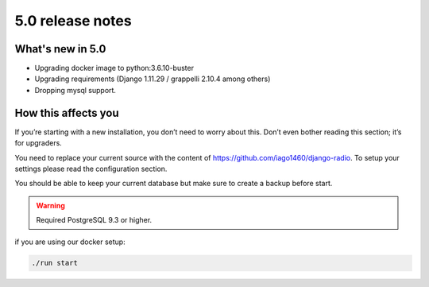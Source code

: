 #################
5.0 release notes
#################

*****************
What's new in 5.0
*****************

*   Upgrading docker image to python:3.6.10-buster
*   Upgrading requirements (Django 1.11.29 / grappelli 2.10.4 among others)
*   Dropping mysql support.

********************
How this affects you
********************

If you’re starting with a new installation, you don’t need to worry about this. 
Don’t even bother reading this section; it’s for upgraders.

You need to replace your current source with the content of https://github.com/iago1460/django-radio.
To setup your settings please read the configuration section.

You should be able to keep your current database but make sure to create a backup before start.

.. warning::

    Required PostgreSQL 9.3 or higher.


if you are using our docker setup:

.. code-block:: bash

    ./run start
